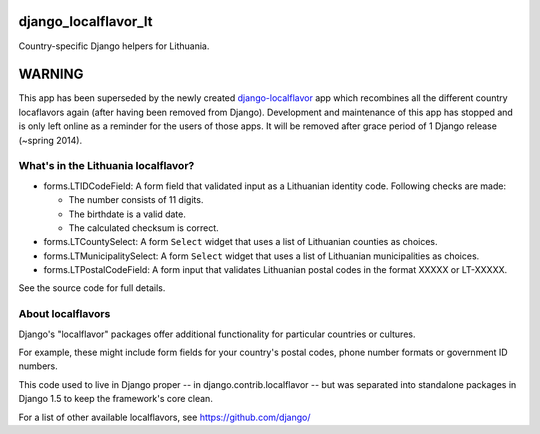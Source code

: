 =====================
django_localflavor_lt
=====================

Country-specific Django helpers for Lithuania.


=======
WARNING
=======

This app has been superseded by the newly created django-localflavor_ app
which recombines all the different country locaflavors again (after having
been removed from Django). Development and maintenance of this app has
stopped and is only left online as a reminder for the users of those apps.
It will be removed after grace period of 1 Django release (~spring 2014).

.. _django-localflavor: https://github.com/django/django-localflavor/


What's in the Lithuania localflavor?
====================================

* forms.LTIDCodeField: A form field that validated input as a Lithuanian
  identity code. Following checks are made:

  * The number consists of 11 digits.
  * The birthdate is a valid date.
  * The calculated checksum is correct.

* forms.LTCountySelect:  A form ``Select`` widget that uses a list of
  Lithuanian counties as choices.

* forms.LTMunicipalitySelect: A form ``Select`` widget that uses a list of
  Lithuanian municipalities as choices.

* forms.LTPostalCodeField: A form input that validates
  Lithuanian postal codes in the format XXXXX or LT-XXXXX.

See the source code for full details.

About localflavors
==================

Django's "localflavor" packages offer additional functionality for particular
countries or cultures.

For example, these might include form fields for your country's postal codes,
phone number formats or government ID numbers.

This code used to live in Django proper -- in django.contrib.localflavor -- but
was separated into standalone packages in Django 1.5 to keep the framework's
core clean.

For a list of other available localflavors, see https://github.com/django/
